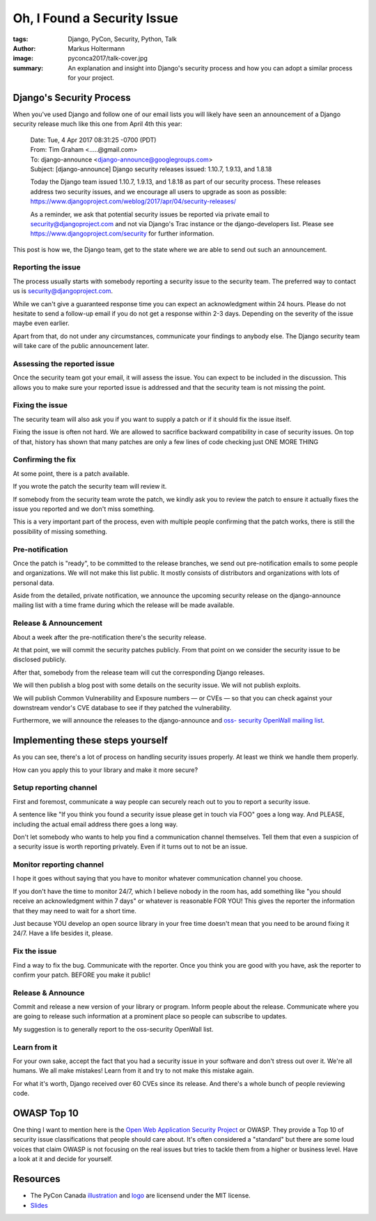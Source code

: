 ============================
Oh, I Found a Security Issue
============================

:tags: Django, PyCon, Security, Python, Talk
:author: Markus Holtermann
:image: pyconca2017/talk-cover.jpg
:summary: An explanation and insight into Django's security process and how you
   can adopt a similar process for your project.


.. image:: /images/pyconca2017/logo.png
   :align: right
   :alt: PyCon CA 2017 logo
   :class: margin-left


Django's Security Process
=========================

When you've used Django and follow one of our email lists you will likely have
seen an announcement of a Django security release much like this one from April
4th this year:

   | Date: Tue, 4 Apr 2017 08:31:25 -0700 (PDT)
   | From: Tim Graham <.....@gmail.com>
   | To: django-announce <django-announce@googlegroups.com>
   | Subject: [django-announce] Django security releases issued: 1.10.7, 1.9.13,
     and 1.8.18

   Today the Django team issued 1.10.7, 1.9.13, and 1.8.18 as part of our
   security process. These releases address two security issues, and we
   encourage all users to upgrade as soon as possible:
   https://www.djangoproject.com/weblog/2017/apr/04/security-releases/

   As a reminder, we ask that potential security issues be reported via private
   email to security@djangoproject.com and not via Django's Trac instance or
   the django-developers list. Please see
   https://www.djangoproject.com/security for further information.

This post is how we, the Django team, get to the state where we are able to
send out such an announcement.

Reporting the issue
-------------------

The process usually starts with somebody reporting a security issue to the
security team. The preferred way to contact us is security@djangoproject.com.

While we can't give a guaranteed response time you can expect an acknowledgment
within 24 hours. Please do not hesitate to send a follow-up email if you do not
get a response within 2-3 days. Depending on the severity of the issue maybe
even earlier.

Apart from that, do not under any circumstances, communicate your findings to
anybody else. The Django security team will take care of the public
announcement later.

Assessing the reported issue
----------------------------

Once the security team got your email, it will assess the issue. You can expect
to be included in the discussion. This allows you to make sure your reported
issue is addressed and that the security team is not missing the point.

Fixing the issue
----------------

The security team will also ask you if you want to supply a patch or if it
should fix the issue itself.

Fixing the issue is often not hard. We are allowed to sacrifice backward
compatibility in case of security issues. On top of that, history has shown
that many patches are only a few lines of code checking just ONE MORE THING

Confirming the fix
------------------

At some point, there is a patch available.

If you wrote the patch the security team will review it.

If somebody from the security team wrote the patch, we kindly ask you to review
the patch to ensure it actually fixes the issue you reported and we don't miss
something.

This is a very important part of the process, even with multiple people
confirming that the patch works, there is still the possibility of missing
something.

Pre-notification
----------------

Once the patch is "ready", to be committed to the release branches, we send out
pre-notification emails to some people and organizations. We will not make this
list public. It mostly consists of distributors and organizations with lots of
personal data.

Aside from the detailed, private notification, we announce the upcoming
security release on the django-announce mailing list with a time frame during
which the release will be made available.

Release & Announcement
----------------------

About a week after the pre-notification there's the security release.

At that point, we will commit the security patches publicly. From that point on
we consider the security issue to be disclosed publicly.

After that, somebody from the release team will cut the corresponding Django
releases.

We will then publish a blog post with some details on the security issue. We
will not publish exploits.

We will publish Common Vulnerability and Exposure numbers — or CVEs — so that
you can check against your downstream vendor's CVE database to see if they
patched the vulnerability.

Furthermore, we will announce the releases to the django-announce and `oss-
security OpenWall mailing list <http://www.openwall.com/lists/oss-security/>`_.

Implementing these steps yourself
=================================

As you can see, there's a lot of process on handling security issues properly.
At least we think we handle them properly.

How can you apply this to your library and make it more secure?

Setup reporting channel
-----------------------

First and foremost, communicate a way people can securely reach out to you to
report a security issue.

A sentence like "If you think you found a security issue please get in touch
via FOO" goes a long way. And PLEASE, including the actual email address there
goes a long way.

Don't let somebody who wants to help you find a communication channel
themselves. Tell them that even a suspicion of a security issue is worth
reporting privately. Even if it turns out to not be an issue.

Monitor reporting channel
-------------------------

I hope it goes without saying that you have to monitor whatever communication
channel you choose.

If you don't have the time to monitor 24/7, which I believe nobody in the room
has, add something like "you should receive an acknowledgment within 7 days" or
whatever is reasonable FOR YOU! This gives the reporter the information that
they may need to wait for a short time.

Just because YOU develop an open source library in your free time doesn't mean
that you need to be around fixing it 24/7. Have a life besides it, please.

Fix the issue
-------------

Find a way to fix the bug. Communicate with the reporter. Once you think you
are good with you have, ask the reporter to confirm your patch. BEFORE you make
it public!

Release & Announce
------------------

Commit and release a new version of your library or program. Inform people
about the release. Communicate where you are going to release such information
at a prominent place so people can subscribe to updates.

My suggestion is to generally report to the oss-security OpenWall list.

Learn from it
-------------

For your own sake, accept the fact that you had a security issue in your
software and don't stress out over it. We're all humans. We all make mistakes!
Learn from it and try to not make this mistake again.

For what it's worth, Django received over 60 CVEs since its release. And
there's a whole bunch of people reviewing code.

OWASP Top 10
============

One thing I want to mention here is the `Open Web Application Security Project
<https://www.owasp.org/>`_ or OWASP. They provide a Top 10 of security issue
classifications that people should care about. It's often considered a
"standard" but there are some loud voices that claim OWASP is not focusing on
the real issues but tries to tackle them from a higher or business level. Have
a look at it and decide for yourself.

Resources
=========

* The PyCon Canada `illustration <https://github.com/pyconca/2017-web/blob/28bb39347b1e044feb930aae6de6be8095973233/pyconca2017/static/toolkit/images/illustrations/illustrations.svg>`_ and `logo <https://github.com/pyconca/2017-web/blob/28bb39347b1e044feb930aae6de6be8095973233/pyconca2017/static/toolkit/images/logo-full.svg>`_ are licensend under the MIT license.

* `Slides <https://speakerdeck.com/markush/oh-i-found-a-security-issue-pycon-ca-2017>`_
